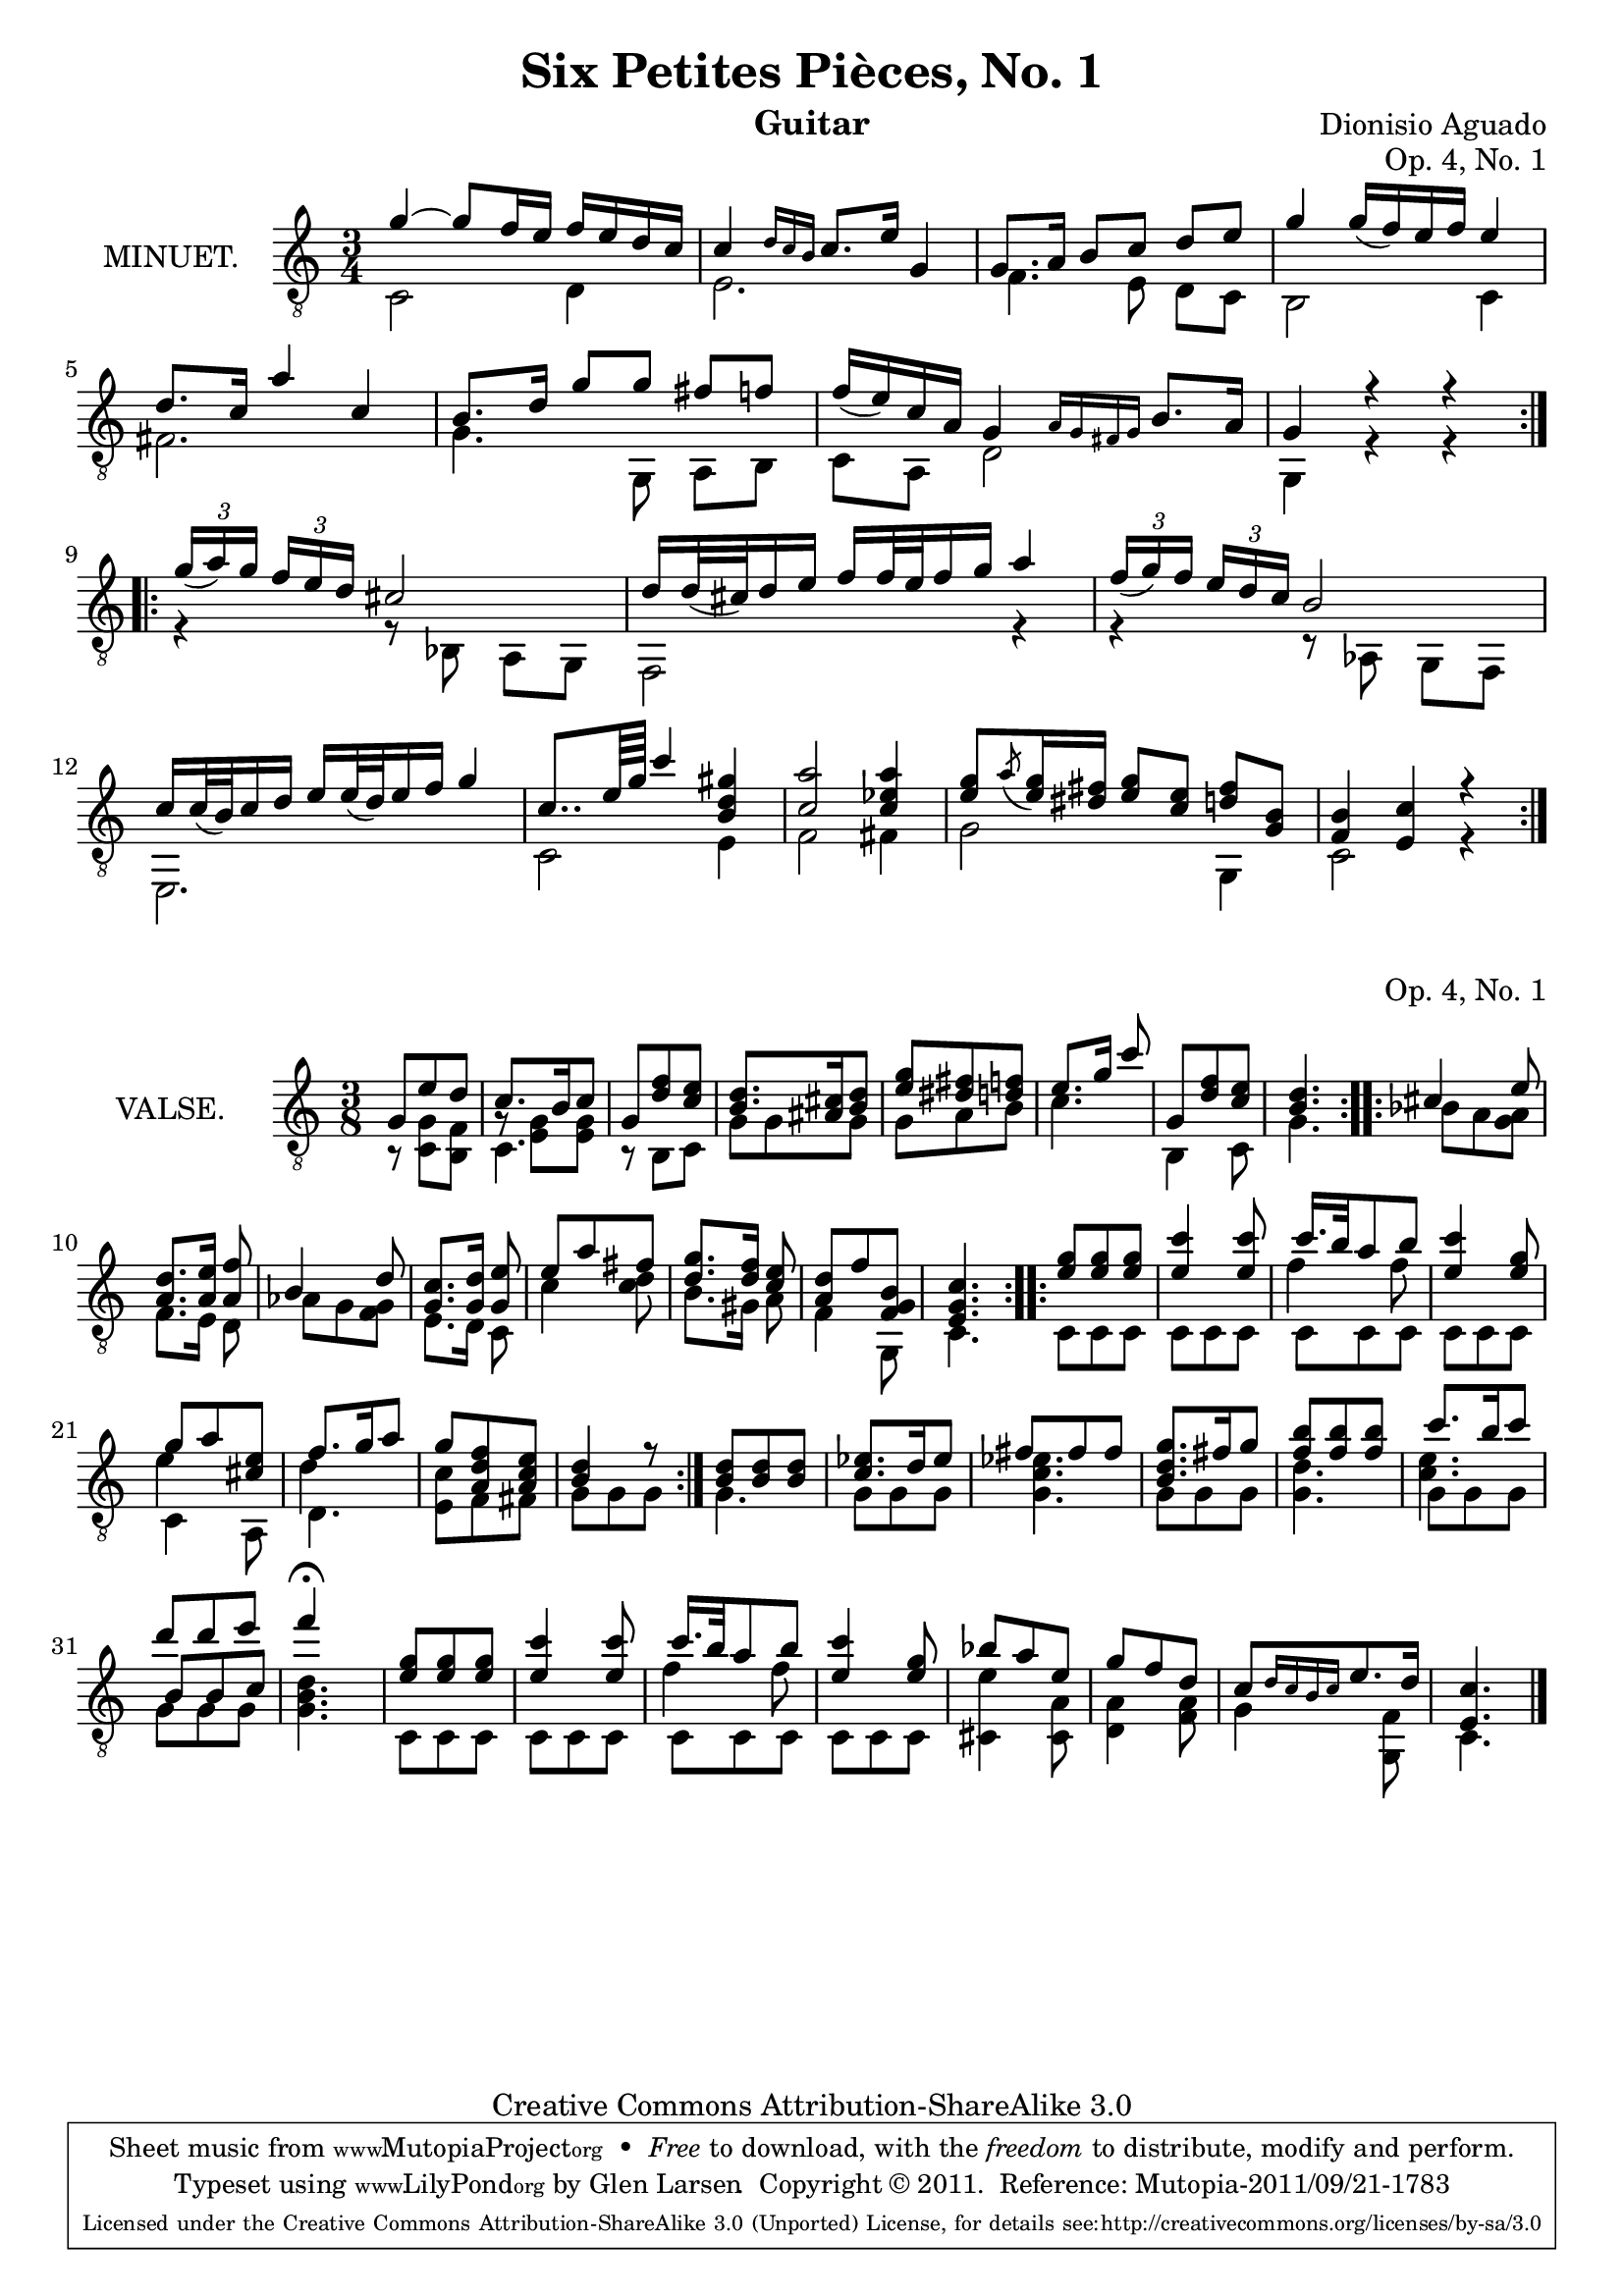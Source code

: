 \version "2.14.2"

\header {
  mutopiatitle = "Six Petites Pièces, No. 1"
  mutopiacomposer = "AguadoD"
  source = "Statens musikbibliotek - The Music Library of Sweden"
  title = "Six Petites Pièces, No. 1"
  composer = "Dionisio Aguado"
  instrument = "Guitar"
  opus = "Op. 4, No. 1"
  style = "Classical"
  copyright = "Creative Commons Attribution-ShareAlike 3.0"
  maintainer = "Glen Larsen"
  maintainerEmail = "glenl at glx.com"
 footer = "Mutopia-2011/09/21-1783"
 tagline = \markup { \override #'(box-padding . 1.0) \override #'(baseline-skip . 2.7) \box \center-column { \small \line { Sheet music from \with-url #"http://www.MutopiaProject.org" \line { \teeny www. \hspace #-1.0 MutopiaProject \hspace #-1.0 \teeny .org \hspace #0.5 } • \hspace #0.5 \italic Free to download, with the \italic freedom to distribute, modify and perform. } \line { \small \line { Typeset using \with-url #"http://www.LilyPond.org" \line { \teeny www. \hspace #-1.0 LilyPond \hspace #-1.0 \teeny .org } by \maintainer \hspace #-1.0 . \hspace #0.5 Copyright © 2011. \hspace #0.5 Reference: \footer } } \line { \teeny \line { Licensed under the Creative Commons Attribution-ShareAlike 3.0 (Unported) License, for details see: \hspace #-0.5 \with-url #"http://creativecommons.org/licenses/by-sa/3.0" http://creativecommons.org/licenses/by-sa/3.0 } } } }
}

\layout {
  indent = 72\pt
  short-indent = 0\mm
}

%%%
%%% First part: MINUET
%%%
mUpperVoice = \relative c'' {
  \voiceOne
  \slurDown
  \repeat volta 2 {
    g~ g8  f16 e f e d c |
    c4 \grace { d16[ c b] } c8. e16 g,4 |
    g8. a16 b8[ c] d e |
    g4 g16( f ) e f  e4 |
    d8. c16 a'4 c,4 |
    b8. d16 g8[ g] fis f |
    f16( e ) c a g4 \grace { a16[ g fis g] } b8. a16 |
    g4 r r |
  }
  \repeat volta 2 {
    \times 2/3 { g'16([ a ) g] } \times 2/3 { f[ e d] } cis2 |
    d16[ d32( cis ) d16 e] f[ f32 e f16 g] a4 |
    \times 2/3 { f16([ g ) f] } \times 2/3 { e[ d c] } b2 |
    c16[ c32( b ) c16 d] e[ e32( d ) e16 f] g4 |
    c,8..[ e64 g] c4 < gis d b > |
    < a c, >2 < a ees c >4 |
    < g e >8[ \acciaccatura { a8 } <g e >16 <dis fis>16] < g e >8[ < e c >8] < d fis >8[ < b g >8] |
    < f b >4 < e c' > r |
  }
}
	      
mLowerVoice = \relative c {
  \voiceTwo
  \repeat volta 2 {
    c2 d4 |
    e2. |
    f4. e8 d[ c] |
    b2 c4 |
    fis2. |
    g4. g,8 a[ b] |
    c a d2 |
    g,4 r r |
  }
  \repeat volta 2 {
    r4 r8 bes a[ g] |
    f2 r4 |
    r4 r8 aes g[ f] |
    e2. |
    c'2 e4 |
    f2 fis4 |
    g2 g,4 |
    c2 r4 |
  }
}

%%%
%%% Second part: VALSE
%%%
vUpperVoice = \relative c' {
  \voiceOne
  \repeat volta 2 {
    g8 e' d |
    c8. b16 c8 |
    g8 <d' f> <c e> |
    <b d>8. <ais cis>16 <b d>8 |
    <e g> <dis fis> <d f> |
    e8.[ g16] c8 |
    g, <d' f> <c e> |
    <b d>4. |
  }
  \repeat volta 2 {
    cis4 e8 |
    <a, d>8.[ <a e'>16] <f' a,>8 |
    b,4 d8 |
    <c g>8.[ <g d'>16] <e' g,>8 |
    e a fis |
    <d g>8.[ <d f>16] <e c>8 |
    <a, d> f' <f, g b> |
    <e g c>4. |
  }
  \repeat volta 2 {
    <e' g>8 <e g>8 <e g>8 |
    <e c'>4 <e c'>8 |
    << { c'16. b32 a8 b } \\ { \shiftOn \stemDown f4 f8 } >> |
    <e c'>4 <e g>8  |
    g8 a <cis, e> |
    f8. g16 a8 |
    g8 <f d a> <e c a> |
    <d b>4 r8 |
  }
  <b d>8 <b d> <b d> |
  <c ees>8. d16 ees8 |
  fis8 fis fis |
  <b, d g>8. fis'16 g8 |
  <f b>8 <f b> <f b> |
  c'8. b16 c8 |
  d8 d e |
  f4\fermata s8 |
  <e, g>8 <e g> <e g> |
  <e c'>4 <e c'>8 |
  << { c'16. b32 a8 b } \\ { \shiftOn \stemDown f4 f8 } >> |
  <e c'>4 <e g>8 |
  bes'8 a e |
  g f d |
  c[ \grace { d16[ c b c] } e8. d16] |
  <c e,>4. |
  \bar "|."
}

vLowerVoice = \relative c {
  \voiceTwo
  \repeat volta 2 {
    r8 <g' c,> <f b,> |
    <<  { \stemDown c4. } \\ { g'8\rest <g e>8 <g e> } >> |
    r8 b, c |
    g' g g |
    g a b |
    c4. |
    b,4 c8 |
    g'4. |
  }
  \repeat volta 2 {
    bes8 a <g a> |
    f8.[ e16] d8 |
    aes' g <f g> |
    e8.[ d16] c8 |
    c'4 <c d>8 |
    b8.[ gis16] a8 |
    f4 g,8 |
    c4. |
  }
  \repeat volta 2 {
    c8 c c |
    c c c |
    c c c |
    c c c |
    << \stemDown { \shiftOn e'4 } \\ { c,4 a8 } >> |
    << \stemDown { \shiftOn d'4 } \\ { d,4. } >> |
    <c' e,>8 f, fis |
    g8 g8 g8 |
  }
  g4. |
  g8 g g |
  <g c ees>4. |
  g8 g g |
  <g d'>4. |
  << { \shiftOn \stemDown <c e>4. } \\ { g8 g g } >> |
  << { \shiftOn \stemUp b8 b c } \\ { g8 g g } >> |
  <g b d>4. |
  c,8 c c |
  c c c |
  c c c |
  c c c |
  <cis e'>4 <cis a'>8 |
  <d a'>4 <f a>8 |
  g4 <f g,>8 |
  c4. |
}

%%%
%%% SYSTEMS
%%%
\score {
  <<
    \new Staff = "minuet"
    <<
      \set Staff.instrumentName = #"MINUET."
      \clef "treble_8"
      \time 3/4
      \mergeDifferentlyHeadedOn
      \context Voice = "mUpperVoice" \mUpperVoice
      \context Voice = "mLowerVoice" \mLowerVoice
    >>
  >>
  \layout {}
}

\score {
  <<
    \new Staff = "valse"
    <<
      \set Staff.instrumentName = #"VALSE."
      \clef "treble_8"
      \time 3/8
      \mergeDifferentlyHeadedOn
      \mergeDifferentlyDottedOn
      \context Voice = "vUpperVoice" \vUpperVoice
      \context Voice = "vLowerVoice" \vLowerVoice
    >>
  >>
  \layout {}
}

%%%
%%% MIDI
%%%
\score {
  \unfoldRepeats {
    <<
      \time 3/4
      \set Staff.midiInstrument = #"acoustic guitar (nylon)"
      \context Voice = "mUpperVoice" \mUpperVoice
      \context Voice = "mLowerVoice" \mLowerVoice
    >>
  }
  \midi {
    \context {
      \Score
      tempoWholesPerMinute = #(ly:make-moment 100 4)
    }
  }
}

\score {
  \unfoldRepeats {
    <<
      \time 3/8
      \set Staff.midiInstrument = #"acoustic guitar (nylon)"
      \vUpperVoice
      \vLowerVoice
   >>
  }
  \midi {
    \context {
      \Score
      tempoWholesPerMinute = #(ly:make-moment 100 4)
    }
  }
}
